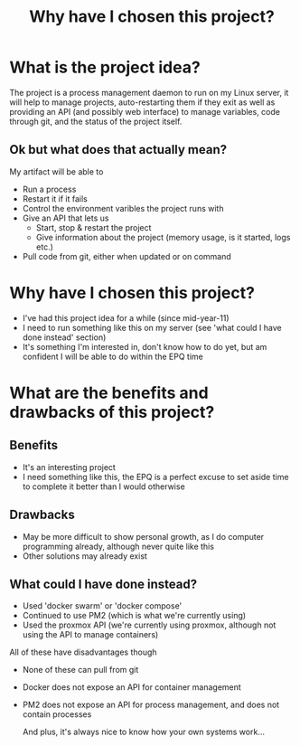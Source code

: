 #+Title: Why have I chosen this project?

* What is the project idea?
The project is a process management daemon to run on my Linux server, it will help to manage projects, auto-restarting them if they exit as well as providing an API (and possibly web interface) to manage variables, code through git, and the status of the project itself.

** Ok but what does that actually mean?
My artifact will be able to
- Run a process
- Restart it if it fails
- Control the environment varibles the project runs with
- Give an API that lets us
  - Start, stop & restart the project
  - Give information about the project (memory usage, is it started, logs etc.)
- Pull code from git, either when updated or on command
* Why have I chosen this project?
- I've had this project idea for a while (since mid-year-11)
- I need to run something like this on my server (see 'what could I have done instead' section)
- It's something I'm interested in, don't know how to do yet, but am confident I will be able to do within the EPQ time
* What are the benefits and drawbacks of this project?
** Benefits
- It's an interesting project
- I need something like this, the EPQ is a perfect excuse to set aside time to complete it better than I would otherwise
** Drawbacks
- May be more difficult to show personal growth, as I do computer programming already, although never quite like this
- Other solutions may already exist
  
** What could I have done instead?
- Used 'docker swarm' or 'docker compose'
- Continued to use PM2 (which is what we're currently using)
- Used the proxmox API (we're currently using proxmox, although not using the API to manage containers)

All of these have disadvantages though
- None of these can pull from git
- Docker does not expose an API for container management
- PM2 does not expose an API for process management, and does not contain processes

  And plus, it's always nice to know how your own systems work...
